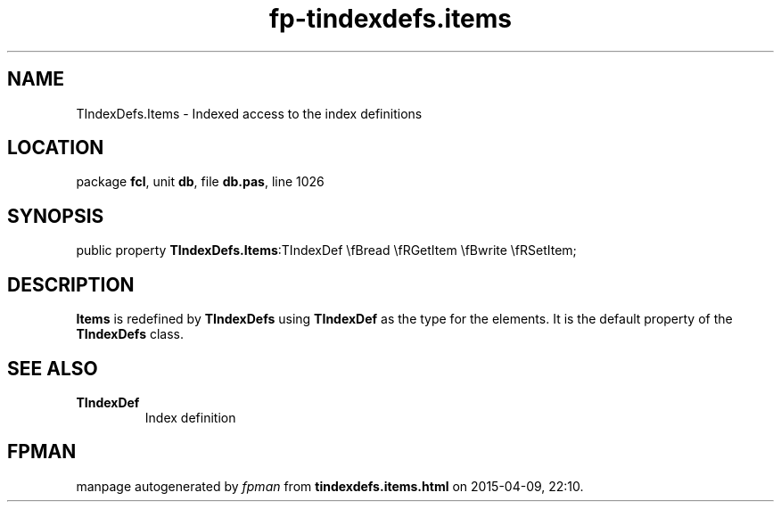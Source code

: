 .\" file autogenerated by fpman
.TH "fp-tindexdefs.items" 3 "2014-03-14" "fpman" "Free Pascal Programmer's Manual"
.SH NAME
TIndexDefs.Items - Indexed access to the index definitions
.SH LOCATION
package \fBfcl\fR, unit \fBdb\fR, file \fBdb.pas\fR, line 1026
.SH SYNOPSIS
public property  \fBTIndexDefs.Items\fR:TIndexDef \\fBread \\fRGetItem \\fBwrite \\fRSetItem;
.SH DESCRIPTION
\fBItems\fR is redefined by \fBTIndexDefs\fR using \fBTIndexDef\fR as the type for the elements. It is the default property of the \fBTIndexDefs\fR class.


.SH SEE ALSO
.TP
.B TIndexDef
Index definition

.SH FPMAN
manpage autogenerated by \fIfpman\fR from \fBtindexdefs.items.html\fR on 2015-04-09, 22:10.


